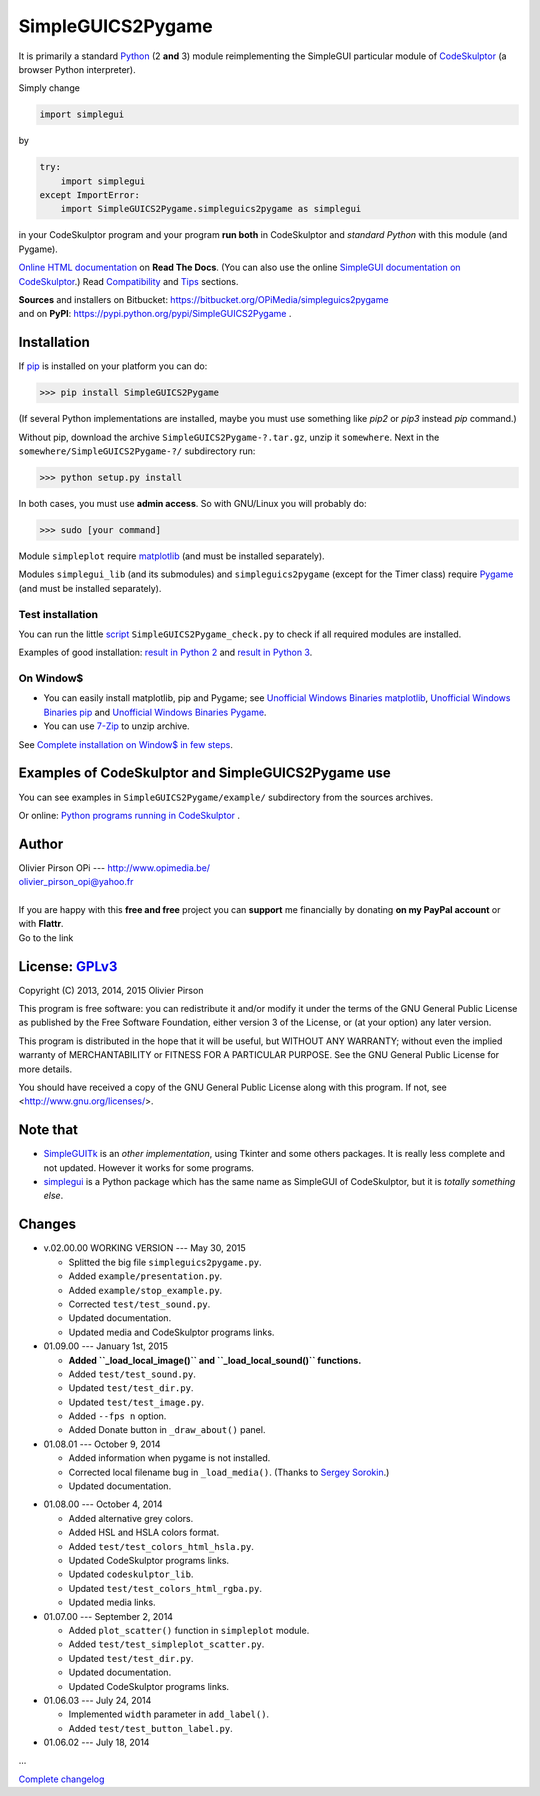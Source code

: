 .. -*- restructuredtext -*-

==================
SimpleGUICS2Pygame
==================

It is primarily a standard Python_ (2 **and** 3) module
reimplementing the SimpleGUI particular module of CodeSkulptor_
(a browser Python interpreter).

Simply change

.. code-block:: python

   import simplegui

by

.. code-block:: python

    try:
        import simplegui
    except ImportError:
        import SimpleGUICS2Pygame.simpleguics2pygame as simplegui

in your CodeSkulptor program
and your program **run both** in CodeSkulptor
and *standard Python* with this module (and Pygame).

|SimpleGUICS2Pygame|

`Online HTML documentation`_ on **Read The Docs**.
(You can also use the online `SimpleGUI documentation on CodeSkulptor`_.)
Read Compatibility_ and Tips_ sections.


| **Sources** and installers on Bitbucket: https://bitbucket.org/OPiMedia/simpleguics2pygame
| and on **PyPI**: https://pypi.python.org/pypi/SimpleGUICS2Pygame .

.. _CodeSkulptor: http://www.codeskulptor.org/
.. _Compatibility: http://simpleguics2pygame.readthedocs.org/en/latest/Tips.html#compatibility
.. _`Online HTML documentation`: http://simpleguics2pygame.readthedocs.org/
.. _Python: http://www.python.org/
.. _`SimpleGUI documentation on CodeSkulptor`: http://www.codeskulptor.org/docs.html
.. _Tips: http://simpleguics2pygame.readthedocs.org/en/latest/Tips.html

.. |SimpleGUICS2Pygame| image:: https://simpleguics2pygame.readthedocs.org/en/latest/_images/SimpleGUICS2Pygame_64x64_t.png


Installation
============
If pip_ is installed on your platform you can do:

>>> pip install SimpleGUICS2Pygame

(If several Python implementations are installed,
maybe you must use something like `pip2` or `pip3` instead `pip` command.)


Without pip, download the archive ``SimpleGUICS2Pygame-?.tar.gz``, unzip it ``somewhere``.
Next in the ``somewhere/SimpleGUICS2Pygame-?/`` subdirectory run:

>>> python setup.py install

In both cases, you must use **admin access**. So with GNU/Linux you will probably do:

>>> sudo [your command]


Module ``simpleplot`` require matplotlib_
(and must be installed separately).


Modules ``simplegui_lib`` (and its submodules) and ``simpleguics2pygame`` (except for the Timer class)
require Pygame_
(and must be installed separately).

.. _matplotlib: http://matplotlib.org/
.. _pip: https://pypi.python.org/pypi/pip
.. _Pygame: http://www.pygame.org/


Test installation
-----------------
You can run the little script_ ``SimpleGUICS2Pygame_check.py``
to check if all required modules are installed.

Examples of good installation:
`result in Python 2`_
and
`result in Python 3`_.

.. _script: https://bitbucket.org/OPiMedia/simpleguics2pygame/src/default/SimpleGUICS2Pygame/script/
.. _`result in Python 2`: https://bitbucket.org/OPiMedia/simpleguics2pygame/src/default/SimpleGUICS2Pygame/test/results_py2/SimpleGUICS2Pygame_check.log
.. _`result in Python 3`: https://bitbucket.org/OPiMedia/simpleguics2pygame/src/default/SimpleGUICS2Pygame/test/results_py3/SimpleGUICS2Pygame_check.log


On Window$
----------

* You can easily install matplotlib, pip and Pygame;
  see `Unofficial Windows Binaries matplotlib`_,
  `Unofficial Windows Binaries pip`_
  and `Unofficial Windows Binaries Pygame`_.

* You can use 7-Zip_ to unzip archive.

See `Complete installation on Window$ in few steps`_.

.. _7-Zip: http://www.7-zip.org/
.. _`Complete installation on Window$ in few steps`: https://simpleguics2pygame.readthedocs.org/en/latest/index.html#complete-installation-on-window-in-few-steps
.. _`Unofficial Windows Binaries matplotlib`: http://www.lfd.uci.edu/~gohlke/pythonlibs/#matplotlib
.. _`Unofficial Windows Binaries pip`: http://www.lfd.uci.edu/~gohlke/pythonlibs/#pip
.. _`Unofficial Windows Binaries Pygame`: http://www.lfd.uci.edu/~gohlke/pythonlibs/#pygame


Examples of CodeSkulptor and SimpleGUICS2Pygame use
===================================================
You can see examples in ``SimpleGUICS2Pygame/example/`` subdirectory from the sources archives.

Or online:
`Python programs running in CodeSkulptor`_ .

.. _`Python programs running in CodeSkulptor`: https://simpleguics2pygame.readthedocs.org/en/latest/_static/links/prog_links.htm


Author |OPi|
============
| Olivier Pirson OPi --- http://www.opimedia.be/
| olivier_pirson_opi@yahoo.fr
|

.. |OPi| image:: http://www.opimedia.be/_png/OPi.png

| If you are happy with this **free and free** project you can **support** me financially by donating **on my PayPal account** or with **Flattr**.
| Go to the link |Donate|_

.. _Donate: http://www.opimedia.be/donate/index.htm

.. |Donate| image:: http://www.opimedia.be/donate/_png/Paypal_Donate_92x26_t.png


License: GPLv3_ |GPLv3|
=======================
Copyright (C) 2013, 2014, 2015 Olivier Pirson

This program is free software: you can redistribute it and/or modify
it under the terms of the GNU General Public License as published by
the Free Software Foundation, either version 3 of the License, or
(at your option) any later version.

This program is distributed in the hope that it will be useful,
but WITHOUT ANY WARRANTY; without even the implied warranty of
MERCHANTABILITY or FITNESS FOR A PARTICULAR PURPOSE. See the
GNU General Public License for more details.

You should have received a copy of the GNU General Public License
along with this program. If not, see <http://www.gnu.org/licenses/>.

.. _GPLv3: http://www.gnu.org/licenses/gpl.html

.. |GPLv3| image:: http://www.gnu.org/graphics/gplv3-88x31.png


Note that
=========

* SimpleGUITk_ is an *other implementation*, using Tkinter and some others packages. It is really less complete and not updated. However it works for some programs.

* simplegui_ is a Python package which has the same name as SimpleGUI of CodeSkulptor, but it is *totally something else*.

.. _SimpleGUITk: https://pypi.python.org/pypi/SimpleGUITk/1.1.3

.. _simplegui: https://pypi.python.org/pypi/simplegui/0.1.1


Changes
=======
* v.02.00.00 WORKING VERSION --- May 30, 2015

  - Splitted the big file ``simpleguics2pygame.py``.
  - Added ``example/presentation.py``.

  - Added ``example/stop_example.py``.

  - Corrected ``test/test_sound.py``.

  - Updated documentation.

  - Updated media and CodeSkulptor programs links.

* 01.09.00 --- January 1st, 2015

  - **Added ``_load_local_image()`` and ``_load_local_sound()`` functions.**
  - Added ``test/test_sound.py``.
  - Updated ``test/test_dir.py``.
  - Updated ``test/test_image.py``.

  - Added ``--fps n`` option.

  - Added Donate button in ``_draw_about()`` panel.

* 01.08.01 --- October 9, 2014

  - Added information when pygame is not installed.

  - Corrected local filename bug in ``_load_media()``. (Thanks to `Sergey Sorokin`_.)
  - Updated documentation.

.. _`Sergey Sorokin`: https://bitbucket.org/SergeyVlSorokin

* 01.08.00 --- October 4, 2014

  - Added alternative grey colors.
  - Added HSL and HSLA colors format.
  - Added ``test/test_colors_html_hsla.py``.
  - Updated CodeSkulptor programs links.
  - Updated ``codeskulptor_lib``.
  - Updated ``test/test_colors_html_rgba.py``.

  - Updated media links.

* 01.07.00 --- September 2, 2014

  - Added ``plot_scatter()`` function in ``simpleplot`` module.
  - Added ``test/test_simpleplot_scatter.py``.
  - Updated ``test/test_dir.py``.
  - Updated documentation.
  - Updated CodeSkulptor programs links.

* 01.06.03 --- July 24, 2014

  - Implemented ``width`` parameter in ``add_label()``.
  - Added ``test/test_button_label.py``.

* 01.06.02 --- July 18, 2014

...

`Complete changelog`_

.. _`Complete changelog`: https://simpleguics2pygame.readthedocs.org/en/latest/ChangeLog.html
